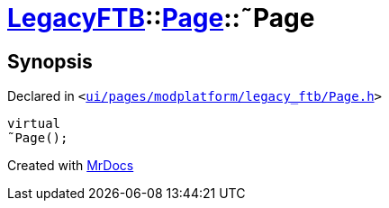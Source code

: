 [#LegacyFTB-Page-2destructor]
= xref:LegacyFTB.adoc[LegacyFTB]::xref:LegacyFTB/Page.adoc[Page]::&tilde;Page
:relfileprefix: ../../
:mrdocs:


== Synopsis

Declared in `&lt;https://github.com/PrismLauncher/PrismLauncher/blob/develop/launcher/ui/pages/modplatform/legacy_ftb/Page.h#L65[ui&sol;pages&sol;modplatform&sol;legacy&lowbar;ftb&sol;Page&period;h]&gt;`

[source,cpp,subs="verbatim,replacements,macros,-callouts"]
----
virtual
&tilde;Page();
----



[.small]#Created with https://www.mrdocs.com[MrDocs]#
